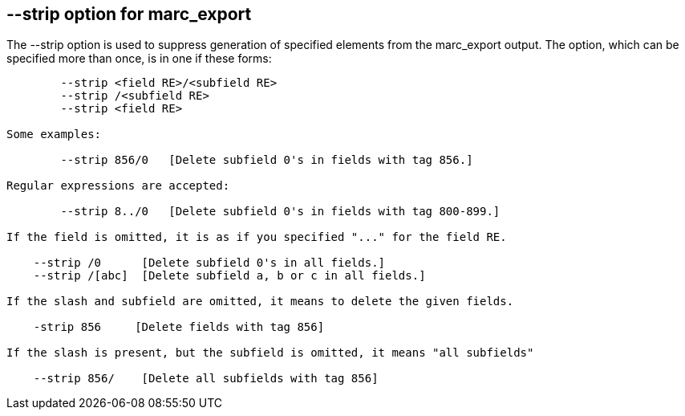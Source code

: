 == --strip option for marc_export ==

The --strip option is used to suppress generation of specified elements
from the marc_export output. The option, which can be specified more than
once, is in one if these forms:

[source]
--------
        --strip <field RE>/<subfield RE>
        --strip /<subfield RE>
        --strip <field RE>

Some examples:

        --strip 856/0   [Delete subfield 0's in fields with tag 856.]

Regular expressions are accepted:

        --strip 8../0   [Delete subfield 0's in fields with tag 800-899.]

If the field is omitted, it is as if you specified "..." for the field RE.

    --strip /0      [Delete subfield 0's in all fields.]
    --strip /[abc]  [Delete subfield a, b or c in all fields.]

If the slash and subfield are omitted, it means to delete the given fields.

    -strip 856     [Delete fields with tag 856]

If the slash is present, but the subfield is omitted, it means "all subfields"

    --strip 856/    [Delete all subfields with tag 856]
--------
